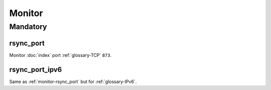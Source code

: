Monitor
=======

Mandatory
---------

.. _monitor-rsync_port:

rsync_port
~~~~~~~~~~

Monitor :doc:`index` port :ref:`glossary-TCP` ``873``.

.. _monitor-rsync_port_ipv6:

rsync_port_ipv6
~~~~~~~~~~~~~~~

Same as :ref:`monitor-rsync_port` but for :ref:`glossary-IPv6`.
